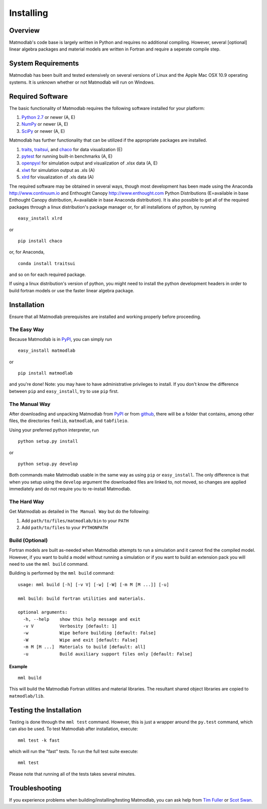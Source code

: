 .. _Installing:

Installing
##########

Overview
========

Matmodlab's code base is largely written in Python and requires no
additional compiling. However, several [optional] linear algebra packages and
material models are written in Fortran and require a seperate compile step.


System Requirements
===================

Matmodlab has been built and tested extensively on several versions of Linux
and the Apple Mac OSX 10.9 operating systems. It is unknown whether or not
Matmodlab will run on Windows.


Required Software
=================

The basic functionality of Matmodlab requires the following software installed
for your platform:

#) `Python 2.7 <http://www.python.org/>`_ or newer (A, E)

#) `NumPy <http://www.numpy.org/>`_ or newer (A, E)

#) `SciPy <http://www.scipy.org/>`_ or newer (A, E)


Matmodlab has further functionality that can be utilized if the appropriate
packages are installed.

#) `traits <http://pypi.python.org/pypi/traits>`_, `traitsui <http://pypi.python.org/pypi/traitsui>`_, and `chaco <http://pypi.python.org/pypi/chaco>`_ for data visualization (E)

#) `pytest <http://pypi.python.org/pypi/pytest>`_ for running built-in benchmarks (A, E)

#) `openpyxl <http://pypi.python.org/pypi/openpyxl>`_ for simulation output and visualization of .xlsx data (A, E)

#) `xlwt <http://pypi.python.org/pypi/xlwt>`_ for simulation output as .xls (A)

#) `xlrd <http://pypi.python.org/pypi/xlrd>`_ for visualization of .xls data (A)


The required software may be obtained in several ways, though most development
has been made using the Anaconda `<http://www.continuum.io>`_ and Enthought
Canopy `<http://www.enthought.com>`_ Python Distributions (E=available in
base Enthought Canopy distribution, A=available in base Anaconda distribution).
It is also possible to get all of the required packages through a linux
distribution's package manager or, for all installations of python, by running

::

  easy_install xlrd

or

::

  pip install chaco

or, for Anaconda,

::

  conda install traitsui

and so on for each required package.

If using a linux distribution's version of python, you might need to install the
python development headers in order to build fortran models or use the faster
linear algebra package.

.. _installation:

Installation
============

Ensure that all Matmodlab prerequisites are installed and working properly
before proceeding.


The Easy Way
------------

Because Matmodlab is in `PyPI <http://pypi.python.org/pypi/matmodlab>`_, you
can simply run

::

  easy_install matmodlab

or

::

  pip install matmodlab

and you're done! Note: you may have to have administrative privileges to
install. If you don't know the difference between ``pip`` and ``easy_install``,
try to use ``pip`` first.


The Manual Way
--------------

After downloading and unpacking Matmodlab from
`PyPI <http://pypi.python.org/pypi/matmodlab>`_ or from
`github <http://github.com/tjfulle/matmodlab>`_, there will be a folder that
contains, among other files, the directories ``femlib``, ``matmodlab``, and
``tabfileio``.

Using your preferred python interpreter, run

::

  python setup.py install

or

::

  python setup.py develop

Both commands make Matmodlab usable in the same way as using ``pip`` or
``easy_install``. The only difference is that when you setup using the
``develop`` argument the downloaded files are linked to, not moved, so changes
are applied immediately and do not require you to re-install Matmodlab.



The Hard Way
------------

Get Matmodlab as detailed in ``The Manual Way`` but do the following:

#) Add ``path/to/files/matmodlab/bin`` to your ``PATH``

#) Add ``path/to/files`` to your ``PYTHONPATH``


Build (Optional)
----------------

Fortran models are built as-needed when Matmodlab attempts to run a
simulation and it cannot find the compiled model. However, if you want
to build a model without running a simulation or if you want to build an
extension pack you will need to use the ``mml build`` command.

Building is performed by the ``mml build`` command::

  usage: mml build [-h] [-v V] [-w] [-W] [-m M [M ...]] [-u]

  mml build: build fortran utilities and materials.

  optional arguments:
    -h, --help    show this help message and exit
    -v V          Verbosity [default: 1]
    -w            Wipe before building [default: False]
    -W            Wipe and exit [default: False]
    -m M [M ...]  Materials to build [default: all]
    -u            Build auxiliary support files only [default: False]

Example
.......

::

  mml build

This will build the Matmodlab Fortran utilities and material libraries. The
resultant shared object libraries are copied to ``matmodlab/lib``.


Testing the Installation
========================

Testing is done through the ``mml test`` command. However, this is just a
wrapper around the ``py.test`` command, which can also be used. To test
Matmodlab after installation, execute::

	mml test -k fast

which will run the "fast" tests. To run the full test suite execute::

	mml test

Please note that running all of the tests takes several minutes.

Troubleshooting
===============

If you experience problems when building/installing/testing Matmodlab, you can
ask help from `Tim Fuller <timothy.fuller@utah.edu>`_ or
`Scot Swan <scot.swan@gmail.com>`_.
